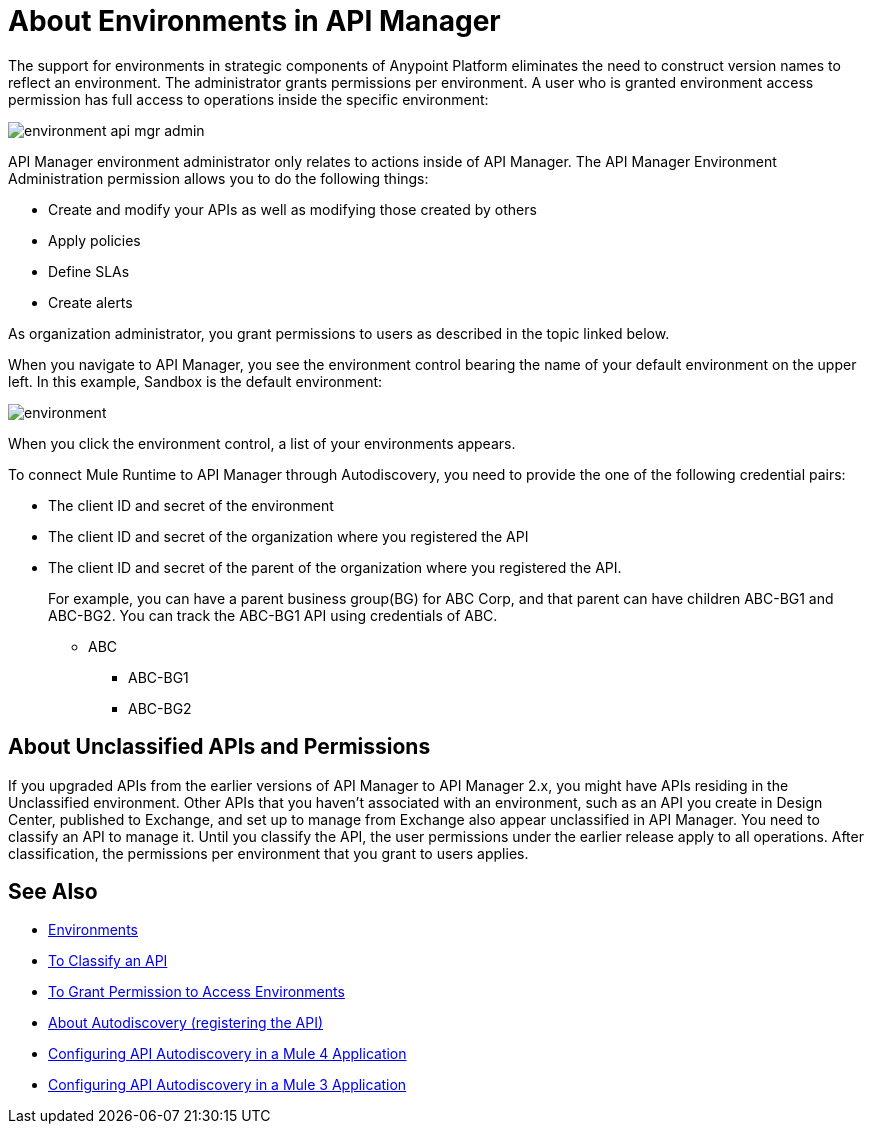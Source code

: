 = About Environments in API Manager

The support for environments in strategic components of Anypoint Platform eliminates the need to construct version names to reflect an environment. The administrator grants permissions per environment. A user who is granted environment access permission has full access to operations inside the specific environment:

image::environment-api-mgr-admin.png[]

API Manager environment administrator only relates to actions inside of API Manager. The API Manager Environment Administration permission allows you to do the following things:

* Create and modify your APIs as well as modifying those created by others
* Apply policies
* Define SLAs
* Create alerts

As organization administrator, you grant permissions to users as described in the topic linked below.

When you navigate to API Manager, you see the environment control bearing the name of your default environment on the upper left. In this example, Sandbox is the default environment:

image::environment.png[]

When you click the environment control, a list of your environments appears.

To connect Mule Runtime to API Manager through Autodiscovery, you need to provide the one of the following credential pairs:

* The client ID and secret of the environment
* The client ID and secret of the organization where you registered the API
* The client ID and secret of the parent of the organization where you registered the API.
+
For example, you can have a parent business group(BG) for ABC Corp, and that parent can have children ABC-BG1 and ABC-BG2. You can track the ABC-BG1 API using credentials of ABC.
+
** ABC
+
*** ABC-BG1
+
*** ABC-BG2


== About Unclassified APIs and Permissions

If you upgraded APIs from the earlier versions of API Manager to API Manager 2.x, you might have APIs residing in the Unclassified environment. Other APIs that you haven't associated with an environment, such as an API you create in Design Center, published to Exchange, and set up to manage from Exchange also appear unclassified in API Manager. You need to classify an API to manage it. Until you classify the API, the user permissions under the earlier release apply to all operations. After classification, the permissions per environment that you grant to users applies.


== See Also

* link:/access-management/environments[Environments]
* link:/api-manager/v/2.x/classify-api-task[To Classify an API]
* link:/api-manager/v/2.x/environment-permission-task[To Grant Permission to Access Environments]
* link:/api-manager/v/2.x/api-auto-discovery-new-concept[About Autodiscovery (registering the API)]
* link:/api-manager/v/2.x/configure-autodiscovery-4-task[Configuring API Autodiscovery in a Mule 4 Application]
* link:/api-manager/v/2.x/configure-autodiscovery-3-task[Configuring API Autodiscovery in a Mule 3 Application]
